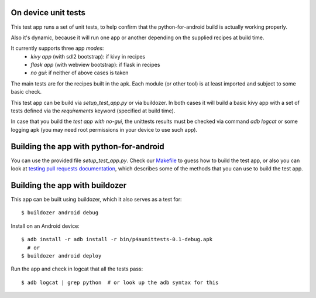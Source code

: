 On device unit tests
====================

This test app runs a set of unit tests, to help confirm that the
python-for-android build is actually working properly.

Also it's dynamic, because it will run one app or another depending on the
supplied recipes at build time.

It currently supports three app `modes`:
  - `kivy app` (with sdl2 bootstrap): if kivy in recipes
  - `flask app` (with webview bootstrap): if flask in recipes
  - `no gui`: if neither of above cases is taken

The main tests are for the recipes built in the apk. Each module (or
other tool) is at least imported and subject to some basic check.

This test app can be build via `setup_test_app.py` or via buildozer. In both
cases it will build a basic kivy app with a set of tests defined via the
`requirements` keyword (specified at build time).

In case that you build the `test app with no-gui`, the unittests results must
be checked via command `adb logcat` or some logging apk (you may need root
permissions in your device to use such app).

Building the app with python-for-android
========================================

You can use the provided file `setup_test_app.py`. Check our `Makefile
<https://github.com/kivy/python-for-android/blob/develop/Makefile>`__ to guess
how to build the test app, or also you can look at `testing pull requests documentation
<https://github.com/kivy/python-for-android/blob/develop/doc/source/testing_pull_requests.rst>`__,
which describes some of the methods that you can use to build the test app.

Building the app with buildozer
===============================

This app can be built using buildozer, which it also serves as a
test for::

  $ buildozer android debug

Install on an Android device::

  $ adb install -r adb install -r bin/p4aunittests-0.1-debug.apk
    # or
  $ buildozer android deploy

Run the app and check in logcat that all the tests pass::

  $ adb logcat | grep python  # or look up the adb syntax for this
